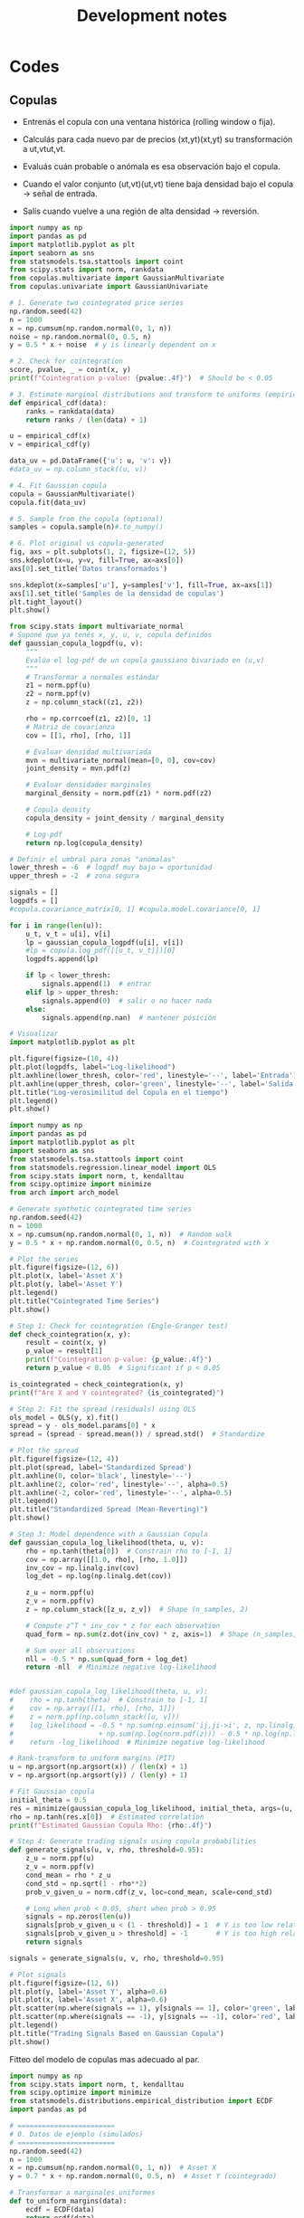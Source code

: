 #+TITLE: Development notes
#+STARTUP: hidestars
#+STARTUP: overview
#+LATEX_CLASS: myarticle
#+OPTIONS: toc:nil
#+STARTUP: inlineimages

* Codes


** Copulas




- Entrenás el copula con una ventana histórica (rolling window o fija).

- Calculás para cada nuevo par de precios (xt,yt)(xt​,yt​) su transformación a ut,vtut​,vt​.

- Evaluás cuán probable o anómala es esa observación bajo el copula.

- Cuando el valor conjunto (ut,vt)(ut​,vt​) tiene baja densidad bajo el copula → señal de entrada.

- Salís cuando vuelve a una región de alta densidad → reversión.


#+BEGIN_SRC python :session :results output
import numpy as np
import pandas as pd
import matplotlib.pyplot as plt
import seaborn as sns
from statsmodels.tsa.stattools import coint
from scipy.stats import norm, rankdata
from copulas.multivariate import GaussianMultivariate
from copulas.univariate import GaussianUnivariate

# 1. Generate two cointegrated price series
np.random.seed(42)
n = 1000
x = np.cumsum(np.random.normal(0, 1, n))
noise = np.random.normal(0, 0.5, n)
y = 0.5 * x + noise  # y is linearly dependent on x

# 2. Check for cointegration
score, pvalue, _ = coint(x, y)
print(f"Cointegration p-value: {pvalue:.4f}")  # Should be < 0.05

# 3. Estimate marginal distributions and transform to uniforms (empirical CDF)
def empirical_cdf(data):
    ranks = rankdata(data)
    return ranks / (len(data) + 1)

u = empirical_cdf(x)
v = empirical_cdf(y)

data_uv = pd.DataFrame({'u': u, 'v': v})
#data_uv = np.column_stack((u, v))

# 4. Fit Gaussian copula
copula = GaussianMultivariate()
copula.fit(data_uv)

# 5. Sample from the copula (optional)
samples = copula.sample(n)#.to_numpy()

# 6. Plot original vs copula-generated
fig, axs = plt.subplots(1, 2, figsize=(12, 5))
sns.kdeplot(x=u, y=v, fill=True, ax=axs[0])
axs[0].set_title('Datos transformados')

sns.kdeplot(x=samples['u'], y=samples['v'], fill=True, ax=axs[1])
axs[1].set_title('Samples de la densidad de copulas')
plt.tight_layout()
plt.show()

#+END_SRC

#+RESULTS:
: Cointegration p-value: 0.0000
: /usr/local/lib64/python3.9/site-packages/scipy/stats/_continuous_distns.py:5574: RuntimeWarning: divide by zero encountered in divide
:   return c**2 / (c**2 - n**2)
: /usr/local/lib64/python3.9/site-packages/scipy/stats/_distn_infrastructure.py:2789: RuntimeWarning: invalid value encountered in scalar multiply
:   Lhat = muhat - Shat*mu
: /usr/local/lib64/python3.9/site-packages/scipy/stats/_continuous_distns.py:5574: RuntimeWarning: divide by zero encountered in divide
:   return c**2 / (c**2 - n**2)
: /usr/local/lib64/python3.9/site-packages/scipy/stats/_distn_infrastructure.py:2789: RuntimeWarning: invalid value encountered in scalar multiply
:   Lhat = muhat - Shat*mu


#+BEGIN_SRC python :session :results output
from scipy.stats import multivariate_normal
# Suponé que ya tenés x, y, u, v, copula definidos
def gaussian_copula_logpdf(u, v):
    """
    Evalúa el log-pdf de un copula gaussiano bivariado en (u,v)
    """
    # Transformar a normales estándar
    z1 = norm.ppf(u)
    z2 = norm.ppf(v)
    z = np.column_stack((z1, z2))

    rho = np.corrcoef(z1, z2)[0, 1]
    # Matriz de covarianza
    cov = [[1, rho], [rho, 1]]

    # Evaluar densidad multivariada
    mvn = multivariate_normal(mean=[0, 0], cov=cov)
    joint_density = mvn.pdf(z)

    # Evaluar densidades marginales
    marginal_density = norm.pdf(z1) * norm.pdf(z2)

    # Copula density
    copula_density = joint_density / marginal_density

    # Log-pdf
    return np.log(copula_density)

# Definir el umbral para zonas "anómalas"
lower_thresh = -6  # logpdf muy bajo = oportunidad
upper_thresh = -2  # zona segura

signals = []
logpdfs = []
#copula.covariance_matrix[0, 1] #copula.model.covariance[0, 1]

for i in range(len(u)):
    u_t, v_t = u[i], v[i]
    lp = gaussian_copula_logpdf(u[i], v[i])
    #lp = copula.log_pdf([[u_t, v_t]])[0]
    logpdfs.append(lp)

    if lp < lower_thresh:
        signals.append(1)  # entrar
    elif lp > upper_thresh:
        signals.append(0)  # salir o no hacer nada
    else:
        signals.append(np.nan)  # mantener posición

# Visualizar
import matplotlib.pyplot as plt

plt.figure(figsize=(10, 4))
plt.plot(logpdfs, label="Log-likelihood")
plt.axhline(lower_thresh, color='red', linestyle='--', label='Entrada')
plt.axhline(upper_thresh, color='green', linestyle='--', label='Salida')
plt.title("Log-verosimilitud del Copula en el tiempo")
plt.legend()
plt.show()

#+END_SRC

#+RESULTS:


#+BEGIN_SRC python :session :results output
import numpy as np
import pandas as pd
import matplotlib.pyplot as plt
import seaborn as sns
from statsmodels.tsa.stattools import coint
from statsmodels.regression.linear_model import OLS
from scipy.stats import norm, t, kendalltau
from scipy.optimize import minimize
from arch import arch_model

# Generate synthetic cointegrated time series
np.random.seed(42)
n = 1000
x = np.cumsum(np.random.normal(0, 1, n))  # Random walk
y = 0.5 * x + np.random.normal(0, 0.5, n)  # Cointegrated with x

# Plot the series
plt.figure(figsize=(12, 6))
plt.plot(x, label='Asset X')
plt.plot(y, label='Asset Y')
plt.legend()
plt.title("Cointegrated Time Series")
plt.show()

# Step 1: Check for cointegration (Engle-Granger test)
def check_cointegration(x, y):
    result = coint(x, y)
    p_value = result[1]
    print(f"Cointegration p-value: {p_value:.4f}")
    return p_value < 0.05  # Significant if p < 0.05

is_cointegrated = check_cointegration(x, y)
print(f"Are X and Y cointegrated? {is_cointegrated}")

# Step 2: Fit the spread (residuals) using OLS
ols_model = OLS(y, x).fit()
spread = y - ols_model.params[0] * x
spread = (spread - spread.mean()) / spread.std()  # Standardize

# Plot the spread
plt.figure(figsize=(12, 4))
plt.plot(spread, label='Standardized Spread')
plt.axhline(0, color='black', linestyle='--')
plt.axhline(2, color='red', linestyle='--', alpha=0.5)
plt.axhline(-2, color='red', linestyle='--', alpha=0.5)
plt.legend()
plt.title("Standardized Spread (Mean-Reverting)")
plt.show()

# Step 3: Model dependence with a Gaussian Copula
def gaussian_copula_log_likelihood(theta, u, v):
    rho = np.tanh(theta[0])  # Constrain rho to [-1, 1]
    cov = np.array([[1.0, rho], [rho, 1.0]])
    inv_cov = np.linalg.inv(cov)
    log_det = np.log(np.linalg.det(cov))
    
    z_u = norm.ppf(u)
    z_v = norm.ppf(v)
    z = np.column_stack([z_u, z_v])  # Shape (n_samples, 2)
    
    # Compute z^T * inv_cov * z for each observation
    quad_form = np.sum(z.dot(inv_cov) * z, axis=1)  # Shape (n_samples,)
    
    # Sum over all observations
    nll = -0.5 * np.sum(quad_form + log_det)
    return -nll  # Minimize negative log-likelihood


#def gaussian_copula_log_likelihood(theta, u, v):
#    rho = np.tanh(theta)  # Constrain to [-1, 1]
#    cov = np.array([[1, rho], [rho, 1]])
#    z = norm.ppf(np.column_stack([u, v]))
#    log_likelihood = -0.5 * np.sum(np.einsum('ij,ji->i', z, np.linalg.inv(cov)) * z) \
#                     + np.sum(np.log(norm.pdf(z))) - 0.5 * np.log(np.linalg.det(cov))
#    return -log_likelihood  # Minimize negative log-likelihood

# Rank-transform to uniform margins (PIT)
u = np.argsort(np.argsort(x)) / (len(x) + 1)
v = np.argsort(np.argsort(y)) / (len(y) + 1)

# Fit Gaussian copula
initial_theta = 0.5
res = minimize(gaussian_copula_log_likelihood, initial_theta, args=(u, v), method='BFGS')
rho = np.tanh(res.x[0])  # Estimated correlation
print(f"Estimated Gaussian Copula Rho: {rho:.4f}")

# Step 4: Generate trading signals using copula probabilities
def generate_signals(u, v, rho, threshold=0.95):
    z_u = norm.ppf(u)
    z_v = norm.ppf(v)
    cond_mean = rho * z_u
    cond_std = np.sqrt(1 - rho**2)
    prob_v_given_u = norm.cdf(z_v, loc=cond_mean, scale=cond_std)
    
    # Long when prob < 0.05, short when prob > 0.95
    signals = np.zeros(len(u))
    signals[prob_v_given_u < (1 - threshold)] = 1  # Y is too low relative to X
    signals[prob_v_given_u > threshold] = -1       # Y is too high relative to X
    return signals

signals = generate_signals(u, v, rho, threshold=0.95)

# Plot signals
plt.figure(figsize=(12, 6))
plt.plot(y, label='Asset Y', alpha=0.6)
plt.plot(x, label='Asset X', alpha=0.6)
plt.scatter(np.where(signals == 1), y[signals == 1], color='green', label='Long Y')
plt.scatter(np.where(signals == -1), y[signals == -1], color='red', label='Short Y')
plt.legend()
plt.title("Trading Signals Based on Gaussian Copula")
plt.show()
#+END_SRC

#+RESULTS:
: Cointegration p-value: 0.0000
: Are X and Y cointegrated? True
 : /usr/local/lib64/python3.9/site-packages/numpy/core/fromnumeric.py:88: RuntimeWarning: invalid value encountered in reduce
:   return ufunc.reduce(obj, axis, dtype, out, **passkwargs)
: Estimated Gaussian Copula Rho: 0.4621



Fitteo del modelo de copulas mas adecuado al par.



#+BEGIN_SRC python :session :results output
import numpy as np
from scipy.stats import norm, t, kendalltau
from scipy.optimize import minimize
from statsmodels.distributions.empirical_distribution import ECDF
import pandas as pd

# ========================
# 0. Datos de ejemplo (simulados)
# ========================
np.random.seed(42)
n = 1000
x = np.cumsum(np.random.normal(0, 1, n))  # Asset X
y = 0.7 * x + np.random.normal(0, 0.5, n)  # Asset Y (cointegrado)

# Transformar a marginales uniformes
def to_uniform_margins(data):
    ecdf = ECDF(data)
    return ecdf(data)

u = to_uniform_margins(x)
v = to_uniform_margins(y)

# ========================
# 1. Definición de todas las cópulas
# ========================
class GaussianCopula:
    def __init__(self):
        self.rho = None

    def fit(self, u, v):
        tau, _ = kendalltau(u, v)
        self.rho = np.sin(np.pi * tau / 2)
        return self

    def log_likelihood(self, u, v):
        z_u = norm.ppf(u)
        z_v = norm.ppf(v)
        cov = np.array([[1.0, self.rho], [self.rho, 1.0]])
        inv_cov = np.linalg.inv(cov)
        log_det = np.log(np.linalg.det(cov))
        z = np.column_stack([z_u, z_v])
        quad_form = np.sum(z @ inv_cov * z, axis=1)
        return -0.5 * (quad_form + log_det).sum()

class StudentTCopula:
    def __init__(self):
        self.rho = None
        self.df = None

    def fit(self, u, v):
        tau, _ = kendalltau(u, v)
        self.rho = np.sin(np.pi * tau / 2)
        self.df = 5.0  # Valor inicial (puede optimizarse)
        return self

    def log_likelihood(self, u, v):
        z_u = t.ppf(u, df=self.df)
        z_v = t.ppf(v, df=self.df)
        cov = np.array([[1.0, self.rho], [self.rho, 1.0]])
        inv_cov = np.linalg.inv(cov)
        log_det = np.log(np.linalg.det(cov))
        z = np.column_stack([z_u, z_v])
        quad_form = np.sum(z @ inv_cov * z, axis=1)
        log_const = np.log(1 + quad_form / self.df) * (- (self.df + 2) / 2)
        return log_const.sum() - 0.5 * log_det

class ClaytonCopula:
    def __init__(self):
        self.theta = None

    def fit(self, u, v):
        # Estimación de theta mediante tau de Kendall
        tau, _ = kendalltau(u, v)
        self.theta = 2 * tau / (1 - tau) if tau != 1 else 10  # Evitar división por cero
        return self

    def log_likelihood(self, u, v):
        if self.theta <= 0:
            return -np.inf  # theta debe ser > 0
        cdf = (u ** (-self.theta) + v ** (-self.theta) - 1) ** (-1 / self.theta)
        pdf = (1 + self.theta) * (u * v) ** (-self.theta - 1) * cdf ** (self.theta + 2)
        return np.log(pdf).sum()

class GumbelCopula:
    def __init__(self):
        self.theta = None

    def fit(self, u, v):
        tau, _ = kendalltau(u, v)
        self.theta = 1 / (1 - tau) if tau != 1 else 10  # Evitar división por cero
        return self

    def log_likelihood(self, u, v):
        if self.theta < 1:
            return -np.inf  # theta debe ser >= 1
        u_theta = (-np.log(u)) ** self.theta
        v_theta = (-np.log(v)) ** self.theta
        cdf = np.exp(-(u_theta + v_theta) ** (1 / self.theta))
        pdf = cdf * (u_theta + v_theta) ** (-2 + 2 / self.theta) * (np.log(u) * np.log(v)) ** (self.theta - 1)
        pdf *= (u_theta + v_theta) ** (1 / self.theta) + self.theta - 1
        return np.log(pdf).sum()

class FrankCopula:
    def __init__(self):
        self.theta = None

    def fit(self, u, v):
        # Estimación inicial de theta (puede optimizarse)
        self.theta = 5.0
        return self

    def log_likelihood(self, u, v):
        if self.theta == 0:
            return -np.inf
        term = (np.exp(-self.theta * u) - 1) * (np.exp(-self.theta * v) - 1)
        cdf = -1 / self.theta * np.log(1 + term / (np.exp(-self.theta) - 1))
        pdf = self.theta * (np.exp(-self.theta * (u + v)) * (np.exp(-self.theta) - 1)) / \
              ((np.exp(-self.theta * u) + np.exp(-self.theta * v) - np.exp(-self.theta * (u + v)) - (np.exp(-self.theta) - 1)) ** 2
        return np.log(pdf).sum()

# ========================
# 2. Ajustar y comparar todas las cópulas
# ========================
copulas = {
    "Gaussian": GaussianCopula().fit(u, v),
    "Student-t": StudentTCopula().fit(u, v),
    "Clayton": ClaytonCopula().fit(u, v),
    "Gumbel": GumbelCopula().fit(u, v),
    "Frank": FrankCopula().fit(u, v),
}

results = []
for name, copula in copulas.items():
    log_likelihood = copula.log_likelihood(u, v)
    n_params = 1  # Para la mayoría (Gaussian, Clayton, Gumbel, Frank)
    if name == "Student-t":
        n_params = 2  # rho y df
    aic = -2 * log_likelihood + 2 * n_params
    bic = -2 * log_likelihood + n_params * np.log(len(u))
    results.append({
        "Copula": name,
        "Log-Likelihood": log_likelihood,
        "AIC": aic,
        "BIC": bic,
        "Params": f"θ={getattr(copula, 'theta', getattr(copula, 'rho', None)):.3f}" + 
                 (f", df={copula.df:.1f}" if hasattr(copula, 'df') else "")
    })

# Resultados en una tabla
results_df = pd.DataFrame(results)
print(results_df.sort_values(by="AIC"))

# ========================
# 3. Seleccionar la mejor cópula
# ========================
best_copula_name = results_df.loc[results_df["AIC"].idxmin(), "Copula"]
print(f"\nMejor cópula: {best_copula_name} (menor AIC)")
#+END_SRC

#+RESULTS:

    Para activos financieros: Las cópulas Student-t y Gumbel suelen ser útiles por su capacidad de modelar colas pesadas.

    Si hay asimetría: Clayton (cola inferior) o Gumbel (cola superior).

    Dependencia simétrica: Gaussiana o Frank.

  Menor AIC, BIC, mayor log-lik

*** Testeo con un par
Pares de bebidas para probar las copulas

['CIVI.K' 'DK']
['UEC' 'TNK']
['REX' 'WTI']
['CIVI.K' 'NOG']
['KGEI.O' 'TRGP.K']
['WMB' 'CRK']

#+BEGIN_SRC python :session :results output
import numpy as np
from read_data import load_ts
import arbitrage as ar
import matplotlib.pyplot as plt
from matplotlib.dates import YearLocator
import cointegration as co
#+END_SRC

#+RESULTS:


#+BEGIN_SRC python :session :results output
class cnf:
    pathdat='dat/'
    tipo='asset' # 'asset', 'return', 'log_return', 'log'
    mtd = 'kf'# 'kf' 'exp' 'on' 'off'
    Ntraining = 1000 # length of the training period
    beta_win=61   #21
    zscore_win=31 #11
    sigma_co=1.5 # thresold to buy
    sigma_ve=0.1 # thresold to sell
    nmax=10#-1 # number of companies to generate the pairs (-1 all, 10 for testing)
    nsel=100# 100 # number of best pairs to select
    fname=f'tmp/all_pair_{mtd}_' # fig filename
    #industry='oil'
    industry='beverages'

#+END_SRC

#+RESULTS:


Cargo los datos, calculo primeras diferencias

#+BEGIN_SRC python :session :results output
assets=['UEC','TNK']
day,date,price,company,_ = load_ts(assets=assets,sector=cnf.industry, pathdat=cnf.pathdat)
print(price.shape)
coca=price[:,0]; pepsi=price[:,1]
dcoca=price[1:,0]-price[:-1,0]
dpepsi=price[1:,1]-price[:-1,1]
#+END_SRC

#+RESULTS:
: aca (array([], dtype=int64),)
: shape:  (0, 2768)
: aca (array([], dtype=int64),)
: shape:  (0, 2768)
: (2768, 0, 2)

#+BEGIN_SRC python :session :results output
figfile=cnf.fname+'asset1.png'
print(figfile)
fig, ax = plt.subplots(1,1,figsize=(6,4))
ax.plot(date,price[:,0],label=assets[0])
ax.plot(date,price[:,1],label=assets[1])
ax.legend(frameon=False)
ax.tick_params(axis='x',rotation=60, zorder=120)
ax.xaxis.set_major_locator(YearLocator(1,month=1,day=1))
ax.set(ylabel='Price',xlabel='Year')
plt.tight_layout()
plt.show()
fig.savefig(figfile)
plt.close()
#+END_SRC

#+RESULTS:
: tmp/all_pair_kf_asset1.png

** Plots of time series

Importa librerias
#+BEGIN_SRC python :session :results output
import numpy as np
from read_data import load_ts
import arbitrage as ar
import matplotlib.pyplot as plt
from matplotlib.dates import YearLocator
import cointegration as co
#+END_SRC

#+RESULTS:

Defino configuracion en una clase

#+BEGIN_SRC python :session :results output
class cnf:
    pathdat='dat/'
    tipo='asset' # 'asset', 'return', 'log_return', 'log'
    mtd = 'kf'# 'kf' 'exp' 'on' 'off'
    Ntraining = 1000 # length of the training period
    beta_win=61   #21
    zscore_win=31 #11
    sigma_co=1.5 # thresold to buy
    sigma_ve=0.1 # thresold to sell
    nmax=10#-1 # number of companies to generate the pairs (-1 all, 10 for testing)
    nsel=100# 100 # number of best pairs to select
    fname=f'tmp/all_pair_{mtd}_' # fig filename
    #industry='oil'
    industry='beverages'

#+END_SRC

#+RESULTS:


Cargo los datos, calculo primeras diferencias

#+BEGIN_SRC python :session :results output
assets=['KO','PEP.O']
day,date,price,company = load_ts(assets=assets,sector=cnf.industry, pathdat=cnf.pathdat)
print(price.shape)
coca=price[:,0]; pepsi=price[:,1]
dcoca=price[1:,0]-price[:-1,0]
dpepsi=price[1:,1]-price[:-1,1]
#+END_SRC

#+RESULTS:
: aca (array([4]),)
: shape:  (1, 2768)
: aca (array([7]),)
: shape:  (1, 2768)
: (2768, 2)

Calculo si las series son estacionarias

#+BEGIN_SRC python :session :results output
print(co.adf_test(coca))
print(co.adf_test(pepsi))
print(co.adf_test(dcoca))
print(co.adf_test(dpepsi))
spread1,_=co.calculate_spread_off(coca,pepsi)
spread2,_=co.calculate_spread_off(pepsi,coca)
print('co2pe',co.adf_test(spread1))
print('pe2co',co.adf_test(spread2))
#+END_SRC

#+RESULTS:
: 0.49679097910323755
: 0.468843902686874
: 6.141679048189298e-29
: 3.277373413406708e-29
: co2pe 0.01636876450023574
: pe2co 0.012109224233896631


#+BEGIN_SRC python :session :results output
figfile=cnf.fname+'asset1.png'
print(figfile)
fig, ax = plt.subplots(1,1,figsize=(6,4))
ax.plot(date,price[:,0],label='KO')
ax.plot(date,price[:,1],label='PEP.O')
ax.legend(frameon=False)
ax.tick_params(axis='x',rotation=60, zorder=120)
ax.xaxis.set_major_locator(YearLocator(1,month=1,day=1))
ax.set(ylabel='Price',xlabel='Year')
plt.tight_layout()
fig.savefig(figfile)
plt.close()
#+END_SRC

#+RESULTS:
: tmp/all_pair_kf_asset1.png


[[./tmp/all_pair_kf_asset1.png]]

#+BEGIN_SRC python :session :results output
figfile=cnf.fname+'asset2.png'
print(figfile)
fig, ax = plt.subplots(1,1,figsize=(6,4))
ax.plot(date[1:],dcoca,label='KO')
ax.plot(date[1:],dpepsi,label='PEP.O')
ax.legend(frameon=False)
ax.tick_params(axis='x',rotation=60, zorder=120)
ax.xaxis.set_major_locator(YearLocator(1,month=1,day=1))
ax.set(ylabel='Price',xlabel='Year')
plt.tight_layout()
fig.savefig(figfile)
plt.close()
#+END_SRC

#+RESULTS:
: tmp/all_pair_kf_asset2.png


[[./tmp/all_pair_kf_asset2.png]]


#+BEGIN_SRC python :session :results output
figfile=cnf.fname+'asset3.png'
print(figfile)
fig, ax = plt.subplots(1,1,figsize=(6,4))
ax.plot(date,spread1,label=r'KO - $\beta$ PEP')
ax.plot(date,spread2,label=r'PEP - $\beta$ KO')
ax.legend(frameon=False)
ax.tick_params(axis='x',rotation=60, zorder=120)
ax.xaxis.set_major_locator(YearLocator(1,month=1,day=1))
ax.set(ylabel='Price',xlabel='Year')
plt.tight_layout()
fig.savefig(figfile)
plt.close()
#+END_SRC

#+RESULTS:
: tmp/all_pair_kf_asset3.png


[[./tmp/all_pair_kf_asset3.png]]


#+BEGIN_SRC python :session :results output
zscore1,_,_ = co.off_zscore(spread1,cnf.zscore_win)
zscore2,_,_ = co.off_zscore(spread2,cnf.zscore_win)
figfile=cnf.fname+'asset4.png'
print(figfile)
fig, ax = plt.subplots(1,1,figsize=(6,4))
ax.plot(date,zscore1,label=r'KO - $\beta$ PEP')
ax.plot(date,zscore2,label=r'PEP - $\beta$ KO')
ax.legend(frameon=False)
ax.tick_params(axis='x',rotation=60, zorder=120)
ax.xaxis.set_major_locator(YearLocator(1,month=1,day=1))
ax.set(ylabel='Price',xlabel='Year')
plt.tight_layout()
fig.savefig(figfile)
plt.close()

#+END_SRC

#+RESULTS:
